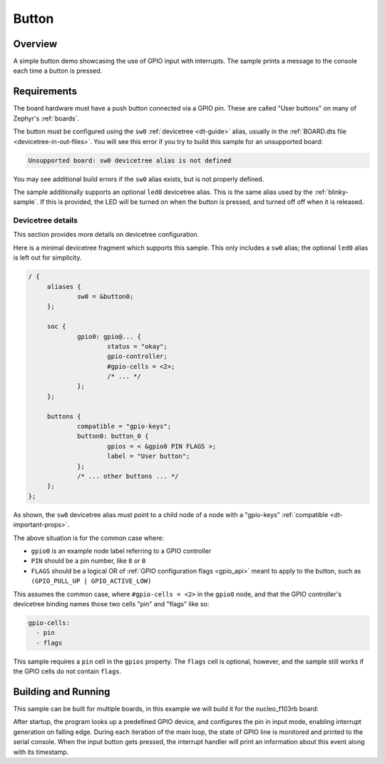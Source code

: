 .. _button-sample:

Button
######

Overview
********

A simple button demo showcasing the use of GPIO input with interrupts.
The sample prints a message to the console each time a button is pressed.

Requirements
************

The board hardware must have a push button connected via a GPIO pin. These are
called "User buttons" on many of Zephyr's :ref:`boards`.

The button must be configured using the ``sw0`` :ref:`devicetree <dt-guide>`
alias, usually in the :ref:`BOARD.dts file <devicetree-in-out-files>`. You will
see this error if you try to build this sample for an unsupported board:

.. code-block:: none

   Unsupported board: sw0 devicetree alias is not defined

You may see additional build errors if the ``sw0`` alias exists, but is not
properly defined.

The sample additionally supports an optional ``led0`` devicetree alias. This is
the same alias used by the :ref:`blinky-sample`. If this is provided, the LED
will be turned on when the button is pressed, and turned off off when it is
released.

Devicetree details
==================

This section provides more details on devicetree configuration.

Here is a minimal devicetree fragment which supports this sample. This only
includes a ``sw0`` alias; the optional ``led0`` alias is left out for
simplicity.

.. code-block:: DTS

   / {
   	aliases {
   		sw0 = &button0;
   	};

   	soc {
   		gpio0: gpio@... {
   			status = "okay";
   			gpio-controller;
   			#gpio-cells = <2>;
   			/* ... */
   		};
   	};

   	buttons {
   		compatible = "gpio-keys";
   		button0: button_0 {
   			gpios = < &gpio0 PIN FLAGS >;
   			label = "User button";
   		};
   		/* ... other buttons ... */
   	};
   };

As shown, the ``sw0`` devicetree alias must point to a child node of a node
with a "gpio-keys" :ref:`compatible <dt-important-props>`.

The above situation is for the common case where:

- ``gpio0`` is an example node label referring to a GPIO controller
-  ``PIN`` should be a pin number, like ``8`` or ``0``
- ``FLAGS`` should be a logical OR of :ref:`GPIO configuration flags <gpio_api>`
  meant to apply to the button, such as ``(GPIO_PULL_UP | GPIO_ACTIVE_LOW)``

This assumes the common case, where ``#gpio-cells = <2>`` in the ``gpio0``
node, and that the GPIO controller's devicetree binding names those two cells
"pin" and "flags" like so:

.. code-block:: yaml

   gpio-cells:
     - pin
     - flags

This sample requires a ``pin`` cell in the ``gpios`` property. The ``flags``
cell is optional, however, and the sample still works if the GPIO cells
do not contain ``flags``.

Building and Running
********************

This sample can be built for multiple boards, in this example we will build it
for the nucleo_f103rb board:

.. zephyr-app-commands::
   :zephyr-app: samples/basic/button
   :board: nucleo_f103rb
   :goals: build
   :compact:

After startup, the program looks up a predefined GPIO device, and configures the
pin in input mode, enabling interrupt generation on falling edge. During each
iteration of the main loop, the state of GPIO line is monitored and printed to
the serial console. When the input button gets pressed, the interrupt handler
will print an information about this event along with its timestamp.
